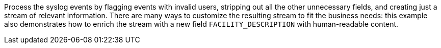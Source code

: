 Process the syslog events by flagging events with invalid users, stripping out all the other unnecessary fields, and creating just a stream of relevant information. There are many ways to customize the resulting stream to fit the business needs: this example also demonstrates how to enrich the stream with a new field `FACILITY_DESCRIPTION` with human-readable content.
